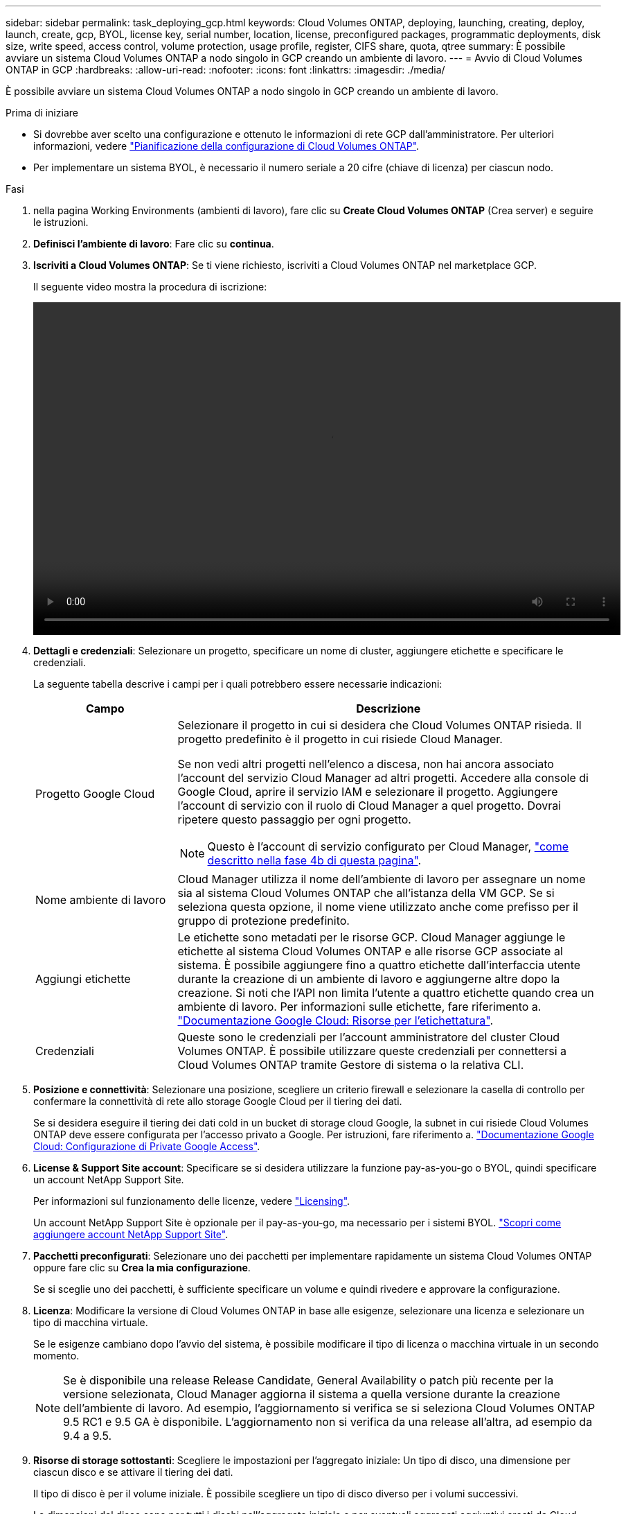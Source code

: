 ---
sidebar: sidebar 
permalink: task_deploying_gcp.html 
keywords: Cloud Volumes ONTAP, deploying, launching, creating, deploy, launch, create, gcp, BYOL, license key, serial number, location, license, preconfigured packages, programmatic deployments, disk size, write speed, access control, volume protection, usage profile, register, CIFS share, quota, qtree 
summary: È possibile avviare un sistema Cloud Volumes ONTAP a nodo singolo in GCP creando un ambiente di lavoro. 
---
= Avvio di Cloud Volumes ONTAP in GCP
:hardbreaks:
:allow-uri-read: 
:nofooter: 
:icons: font
:linkattrs: 
:imagesdir: ./media/


[role="lead"]
È possibile avviare un sistema Cloud Volumes ONTAP a nodo singolo in GCP creando un ambiente di lavoro.

.Prima di iniziare
* Si dovrebbe aver scelto una configurazione e ottenuto le informazioni di rete GCP dall'amministratore. Per ulteriori informazioni, vedere link:task_planning_your_config.html["Pianificazione della configurazione di Cloud Volumes ONTAP"].
* Per implementare un sistema BYOL, è necessario il numero seriale a 20 cifre (chiave di licenza) per ciascun nodo.


.Fasi
. [[subscribe]]nella pagina Working Environments (ambienti di lavoro), fare clic su *Create Cloud Volumes ONTAP* (Crea server) e seguire le istruzioni.
. *Definisci l'ambiente di lavoro*: Fare clic su *continua*.
. *Iscriviti a Cloud Volumes ONTAP*: Se ti viene richiesto, iscriviti a Cloud Volumes ONTAP nel marketplace GCP.
+
Il seguente video mostra la procedura di iscrizione:

+
video::video_subscribing_gcp.mp4[width=848,height=480]
. *Dettagli e credenziali*: Selezionare un progetto, specificare un nome di cluster, aggiungere etichette e specificare le credenziali.
+
La seguente tabella descrive i campi per i quali potrebbero essere necessarie indicazioni:

+
[cols="25,75"]
|===
| Campo | Descrizione 


| Progetto Google Cloud  a| 
Selezionare il progetto in cui si desidera che Cloud Volumes ONTAP risieda. Il progetto predefinito è il progetto in cui risiede Cloud Manager.

Se non vedi altri progetti nell'elenco a discesa, non hai ancora associato l'account del servizio Cloud Manager ad altri progetti. Accedere alla console di Google Cloud, aprire il servizio IAM e selezionare il progetto. Aggiungere l'account di servizio con il ruolo di Cloud Manager a quel progetto. Dovrai ripetere questo passaggio per ogni progetto.


NOTE: Questo è l'account di servizio configurato per Cloud Manager, link:task_getting_started_gcp.html#service-account["come descritto nella fase 4b di questa pagina"].



| Nome ambiente di lavoro | Cloud Manager utilizza il nome dell'ambiente di lavoro per assegnare un nome sia al sistema Cloud Volumes ONTAP che all'istanza della VM GCP. Se si seleziona questa opzione, il nome viene utilizzato anche come prefisso per il gruppo di protezione predefinito. 


| Aggiungi etichette | Le etichette sono metadati per le risorse GCP. Cloud Manager aggiunge le etichette al sistema Cloud Volumes ONTAP e alle risorse GCP associate al sistema. È possibile aggiungere fino a quattro etichette dall'interfaccia utente durante la creazione di un ambiente di lavoro e aggiungerne altre dopo la creazione. Si noti che l'API non limita l'utente a quattro etichette quando crea un ambiente di lavoro. Per informazioni sulle etichette, fare riferimento a. https://cloud.google.com/compute/docs/labeling-resources["Documentazione Google Cloud: Risorse per l'etichettatura"^]. 


| Credenziali | Queste sono le credenziali per l'account amministratore del cluster Cloud Volumes ONTAP. È possibile utilizzare queste credenziali per connettersi a Cloud Volumes ONTAP tramite Gestore di sistema o la relativa CLI. 
|===
. *Posizione e connettività*: Selezionare una posizione, scegliere un criterio firewall e selezionare la casella di controllo per confermare la connettività di rete allo storage Google Cloud per il tiering dei dati.
+
Se si desidera eseguire il tiering dei dati cold in un bucket di storage cloud Google, la subnet in cui risiede Cloud Volumes ONTAP deve essere configurata per l'accesso privato a Google. Per istruzioni, fare riferimento a. https://cloud.google.com/vpc/docs/configure-private-google-access["Documentazione Google Cloud: Configurazione di Private Google Access"^].

. *License & Support Site account*: Specificare se si desidera utilizzare la funzione pay-as-you-go o BYOL, quindi specificare un account NetApp Support Site.
+
Per informazioni sul funzionamento delle licenze, vedere link:concept_licensing.html["Licensing"].

+
Un account NetApp Support Site è opzionale per il pay-as-you-go, ma necessario per i sistemi BYOL. link:task_adding_nss_accounts.html["Scopri come aggiungere account NetApp Support Site"].

. *Pacchetti preconfigurati*: Selezionare uno dei pacchetti per implementare rapidamente un sistema Cloud Volumes ONTAP oppure fare clic su *Crea la mia configurazione*.
+
Se si sceglie uno dei pacchetti, è sufficiente specificare un volume e quindi rivedere e approvare la configurazione.

. *Licenza*: Modificare la versione di Cloud Volumes ONTAP in base alle esigenze, selezionare una licenza e selezionare un tipo di macchina virtuale.
+
Se le esigenze cambiano dopo l'avvio del sistema, è possibile modificare il tipo di licenza o macchina virtuale in un secondo momento.

+

NOTE: Se è disponibile una release Release Candidate, General Availability o patch più recente per la versione selezionata, Cloud Manager aggiorna il sistema a quella versione durante la creazione dell'ambiente di lavoro. Ad esempio, l'aggiornamento si verifica se si seleziona Cloud Volumes ONTAP 9.5 RC1 e 9.5 GA è disponibile. L'aggiornamento non si verifica da una release all'altra, ad esempio da 9.4 a 9.5.

. *Risorse di storage sottostanti*: Scegliere le impostazioni per l'aggregato iniziale: Un tipo di disco, una dimensione per ciascun disco e se attivare il tiering dei dati.
+
Il tipo di disco è per il volume iniziale. È possibile scegliere un tipo di disco diverso per i volumi successivi.

+
Le dimensioni del disco sono per tutti i dischi nell'aggregato iniziale e per eventuali aggregati aggiuntivi creati da Cloud Manager quando si utilizza l'opzione di provisioning semplice. È possibile creare aggregati che utilizzano una dimensione del disco diversa utilizzando l'opzione di allocazione avanzata.

+
Per informazioni sulla scelta del tipo e delle dimensioni di un disco, vedere link:task_planning_your_config.html#sizing-your-system-in-gcp["Dimensionamento del sistema in GCP"].

. *Write Speed & WORM*: Scegliere *Normal* o *High* write speed e attivare lo storage write once, Read Many (WORM), se lo si desidera.
+
link:task_planning_your_config.html#choosing-a-write-speed["Scopri di più sulla velocità di scrittura"].

+
link:concept_worm.html["Scopri di più sullo storage WORM"].

. *Create Volume* (Crea volume): Inserire i dettagli del nuovo volume o fare clic su *Skip* (Ignora).
+
Saltare questo passaggio se si desidera utilizzare iSCSI. Cloud Manager consente di creare volumi solo per NFS e CIFS.

+
Alcuni dei campi di questa pagina sono esplicativi. La seguente tabella descrive i campi per i quali potrebbero essere necessarie indicazioni:

+
[cols="25,75"]
|===
| Campo | Descrizione 


| Dimensione | Le dimensioni massime che è possibile inserire dipendono in gran parte dall'attivazione o meno del thin provisioning, che consente di creare un volume più grande dello storage fisico attualmente disponibile per l'IT. 


| Controllo degli accessi (solo per NFS) | Un criterio di esportazione definisce i client nella subnet che possono accedere al volume. Per impostazione predefinita, Cloud Manager inserisce un valore che fornisce l'accesso a tutte le istanze nella subnet. 


| Permessi e utenti/gruppi (solo per CIFS) | Questi campi consentono di controllare il livello di accesso a una condivisione per utenti e gruppi (detti anche elenchi di controllo degli accessi o ACL). È possibile specificare utenti o gruppi Windows locali o di dominio, utenti o gruppi UNIX. Se si specifica un nome utente Windows di dominio, è necessario includere il dominio dell'utente utilizzando il formato dominio/nome utente. 


| Policy di Snapshot | Una policy di copia Snapshot specifica la frequenza e il numero di copie Snapshot NetApp create automaticamente. Una copia Snapshot di NetApp è un'immagine del file system point-in-time che non ha alcun impatto sulle performance e richiede uno storage minimo. È possibile scegliere il criterio predefinito o nessuno. È possibile scegliere nessuno per i dati transitori, ad esempio tempdb per Microsoft SQL Server. 
|===
+
La seguente immagine mostra la pagina Volume compilata per il protocollo CIFS:

+
image:screenshot_cot_vol.gif["Schermata: Mostra la pagina Volume compilata per un'istanza di Cloud Volumes ONTAP."]

. *CIFS Setup*: Se si sceglie il protocollo CIFS, impostare un server CIFS.
+
[cols="25,75"]
|===
| Campo | Descrizione 


| Indirizzo IP primario e secondario DNS | Gli indirizzi IP dei server DNS che forniscono la risoluzione dei nomi per il server CIFS. I server DNS elencati devono contenere i record di posizione del servizio (SRV) necessari per individuare i server LDAP di Active Directory e i controller di dominio per il dominio a cui il server CIFS si unisce. 


| Dominio Active Directory da unire | L'FQDN del dominio Active Directory (ad) a cui si desidera che il server CIFS si unisca. 


| Credenziali autorizzate per l'accesso al dominio | Il nome e la password di un account Windows con privilegi sufficienti per aggiungere computer all'unità organizzativa (OU) specificata nel dominio ad. 


| Nome NetBIOS del server CIFS | Un nome server CIFS univoco nel dominio ad. 


| Unità organizzativa | L'unità organizzativa all'interno del dominio ad da associare al server CIFS. L'impostazione predefinita è CN=computer. 


| Dominio DNS | Il dominio DNS per la SVM (Storage Virtual Machine) di Cloud Volumes ONTAP. Nella maggior parte dei casi, il dominio è lo stesso del dominio ad. 


| Server NTP | Selezionare *Use Active Directory Domain* (Usa dominio Active Directory) per configurare un server NTP utilizzando il DNS di Active Directory. Se è necessario configurare un server NTP utilizzando un indirizzo diverso, utilizzare l'API. Vedere link:api.html["Guida per sviluppatori API di Cloud Manager"^] per ulteriori informazioni. 
|===
. *Profilo di utilizzo, tipo di disco e policy di tiering*: Scegliere se attivare le funzionalità di efficienza dello storage e modificare la policy di tiering, se necessario.
+
Per ulteriori informazioni, vedere link:task_planning_your_config.html#choosing-a-volume-usage-profile["Comprensione dei profili di utilizzo dei volumi"] e. link:concept_data_tiering.html["Panoramica sul tiering dei dati"].

. *Google Cloud Platform account for Data Tiering*: Imposta il tiering dei dati fornendo chiavi di accesso allo storage interoperabili per un account Google Cloud Platform. Fare clic su *Ignora* per disattivare il tiering dei dati.
+
Le chiavi consentono a Cloud Manager di configurare un bucket di cloud storage per il tiering dei dati. Per ulteriori informazioni, vedere link:task_adding_gcp_accounts.html["Configurazione e aggiunta di account GCP a Cloud Manager"].

. *Review & Approve* (Rivedi e approva): Consente di rivedere e confermare le selezioni.
+
.. Esaminare i dettagli della configurazione.
.. Fare clic su *ulteriori informazioni* per rivedere i dettagli sul supporto e le risorse GCP che Cloud Manager acquisterà.
.. Selezionare le caselle di controllo *ho capito...*.
.. Fare clic su *Go*.




.Risultato
Cloud Manager implementa il sistema Cloud Volumes ONTAP. Puoi tenere traccia dei progressi nella timeline.

In caso di problemi durante l'implementazione del sistema Cloud Volumes ONTAP, esaminare il messaggio di errore. È inoltre possibile selezionare l'ambiente di lavoro e fare clic su *Ricomcreare ambiente*.

Per ulteriore assistenza, visitare il sito Web all'indirizzo https://mysupport.netapp.com/cloudontap["Supporto NetApp Cloud Volumes ONTAP"^].

.Al termine
* Se è stata fornita una condivisione CIFS, assegnare agli utenti o ai gruppi le autorizzazioni per i file e le cartelle e verificare che tali utenti possano accedere alla condivisione e creare un file.
* Se si desidera applicare le quote ai volumi, utilizzare System Manager o l'interfaccia CLI.
+
Le quote consentono di limitare o tenere traccia dello spazio su disco e del numero di file utilizzati da un utente, un gruppo o un qtree.


